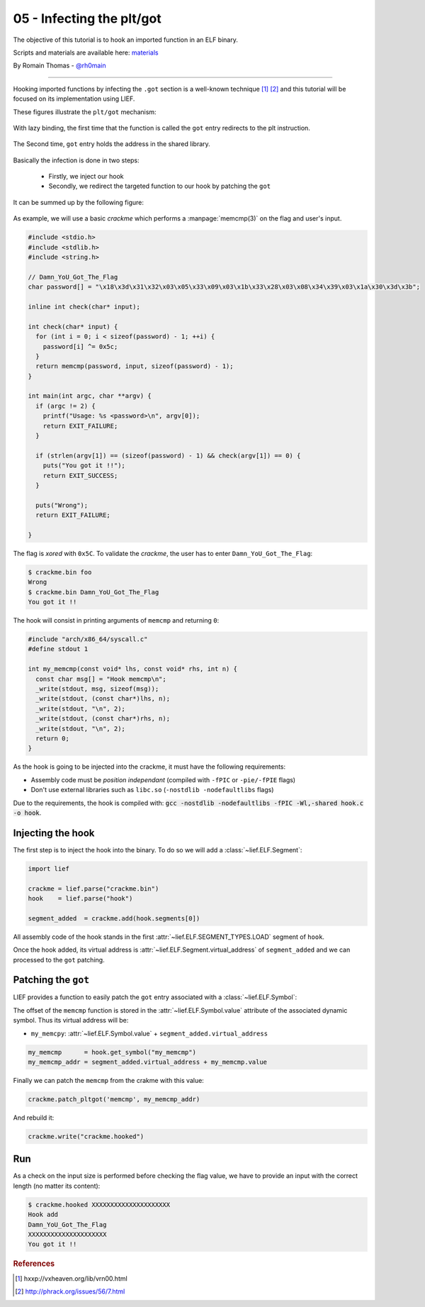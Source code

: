 05 - Infecting the plt/got
--------------------------

The objective of this tutorial is to hook an imported function in an ELF binary.

Scripts and materials are available here: `materials <https://github.com/lief-project/tutorials/tree/master/05_ELF_infect_plt-got>`_


By Romain Thomas - `@rh0main <https://twitter.com/rh0main>`_

-----

Hooking imported functions by infecting the ``.got`` section is a well-known technique [#f1]_ [#f2]_ and this tutorial will be focused
on its implementation using LIEF.

These figures illustrate the ``plt/got`` mechanism:

.. figure:: ../_static/tutorial/05/pltgot.png
  :align: center

  With lazy binding, the first time that the function is called the ``got`` entry redirects to the plt instruction.


.. figure:: ../_static/tutorial/05/pltgot3.png
  :align: center

  The Second time, ``got`` entry holds the address in the shared library.



Basically the infection is done in two steps:

  * Firstly, we inject our hook
  * Secondly, we redirect the targeted function to our hook by patching the ``got``

It can be summed up by the following figure:

.. figure:: ../_static/tutorial/05/pltgot2.png
  :align: center


As example, we will use a basic *crackme* which performs a :manpage:`memcmp(3)` on the flag and user's input.

.. code-block:: cpp

  #include <stdio.h>
  #include <stdlib.h>
  #include <string.h>

  // Damn_YoU_Got_The_Flag
  char password[] = "\x18\x3d\x31\x32\x03\x05\x33\x09\x03\x1b\x33\x28\x03\x08\x34\x39\x03\x1a\x30\x3d\x3b";

  inline int check(char* input);

  int check(char* input) {
    for (int i = 0; i < sizeof(password) - 1; ++i) {
      password[i] ^= 0x5c;
    }
    return memcmp(password, input, sizeof(password) - 1);
  }

  int main(int argc, char **argv) {
    if (argc != 2) {
      printf("Usage: %s <password>\n", argv[0]);
      return EXIT_FAILURE;
    }

    if (strlen(argv[1]) == (sizeof(password) - 1) && check(argv[1]) == 0) {
      puts("You got it !!");
      return EXIT_SUCCESS;
    }

    puts("Wrong");
    return EXIT_FAILURE;

  }

The flag is *xored* with ``0x5C``. To validate the *crackme*, the user has to enter ``Damn_YoU_Got_The_Flag``:

.. code-block:: console

  $ crackme.bin foo
  Wrong
  $ crackme.bin Damn_YoU_Got_The_Flag
  You got it !!

The hook will consist in printing arguments of ``memcmp`` and returning ``0``:

.. code-block:: cpp

  #include "arch/x86_64/syscall.c"
  #define stdout 1

  int my_memcmp(const void* lhs, const void* rhs, int n) {
    const char msg[] = "Hook memcmp\n";
    _write(stdout, msg, sizeof(msg));
    _write(stdout, (const char*)lhs, n);
    _write(stdout, "\n", 2);
    _write(stdout, (const char*)rhs, n);
    _write(stdout, "\n", 2);
    return 0;
  }

As the hook is going to be injected into the crackme, it must have the following requirements:

* Assembly code must be *position independant* (compiled with ``-fPIC`` or ``-pie/-fPIE`` flags)
* Don't use external libraries such as ``libc.so`` (``-nostdlib -nodefaultlibs`` flags)


Due to the requirements, the hook is compiled with: :code:`gcc -nostdlib -nodefaultlibs -fPIC -Wl,-shared hook.c -o hook`.

Injecting the hook
~~~~~~~~~~~~~~~~~~

The first step is to inject the hook into the binary. To do so we will add a :class:`~lief.ELF.Segment`:

.. code-block:: python

  import lief

  crackme = lief.parse("crackme.bin")
  hook    = lief.parse("hook")

  segment_added  = crackme.add(hook.segments[0])

All assembly code of the hook stands in the first :attr:`~lief.ELF.SEGMENT_TYPES.LOAD` segment of ``hook``.

Once the hook added, its virtual address is :attr:`~lief.ELF.Segment.virtual_address` of ``segment_added``  and we can processed to the ``got`` patching.

Patching the ``got``
~~~~~~~~~~~~~~~~~~~~

LIEF provides a function to easily patch the ``got`` entry associated with a :class:`~lief.ELF.Symbol`:


.. automethod:: lief.ELF.Binary.patch_pltgot
  :noindex:

The offset of the ``memcmp`` function is stored in the :attr:`~lief.ELF.Symbol.value` attribute of the associated dynamic symbol. Thus its virtual address will be:

* ``my_memcpy``: :attr:`~lief.ELF.Symbol.value` + ``segment_added.virtual_address``

.. code-block:: python

  my_memcmp      = hook.get_symbol("my_memcmp")
  my_memcmp_addr = segment_added.virtual_address + my_memcmp.value

Finally we can patch the ``memcmp`` from the crakme with this value:

.. code-block:: python

  crackme.patch_pltgot('memcmp', my_memcmp_addr)

And rebuild it:

.. code-block:: python

  crackme.write("crackme.hooked")


Run
~~~

As a check on the input size is performed before checking the flag value, we have to provide an input with the correct length (no matter its content):

.. code-block:: console

  $ crackme.hooked XXXXXXXXXXXXXXXXXXXXX
  Hook add
  Damn_YoU_Got_The_Flag
  XXXXXXXXXXXXXXXXXXXXX
  You got it !!


.. rubric:: References

.. role:: strike
   :class: strike

.. [#f1] :strike:`hxxp://vxheaven.org/lib/vrn00.html`
.. [#f2] http://phrack.org/issues/56/7.html



